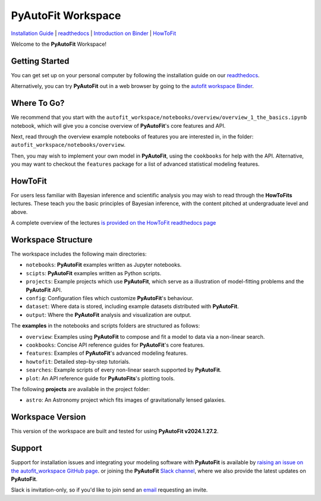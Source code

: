 PyAutoFit Workspace
====================

.. |binder| image:: https://mybinder.org/badge_logo.svg
   :target: https://mybinder.org/v2/gh/Jammy2211/autofit_workspace/HEAD

.. |JOSS| image:: https://joss.theoj.org/papers/10.21105/joss.02550/status.svg
   :target: https://doi.org/10.21105/joss.02550

|binder| |JOSS|

`Installation Guide <https://pyautofit.readthedocs.io/en/latest/installation/overview.html>`_ |
`readthedocs <https://pyautofit.readthedocs.io/en/latest/index.html>`_ |
`Introduction on Binder <https://mybinder.org/v2/gh/Jammy2211/autofit_workspace/release?filepath=notebooks/overview/overview_1_the_basics.ipynb>`_ |
`HowToFit <https://pyautofit.readthedocs.io/en/latest/howtofit/howtofit.html>`_

Welcome to the **PyAutoFit** Workspace! 

Getting Started
---------------

You can get set up on your personal computer by following the installation guide on
our `readthedocs <https://pyautofit.readthedocs.io/>`_.

Alternatively, you can try **PyAutoFit** out in a web browser by going to the `autofit workspace
Binder <https://mybinder.org/v2/gh/Jammy2211/autofit_workspace/release?filepath=notebooks/overview/overview_1_the_basics.ipynb>`_.

Where To Go?
------------

We recommend that you start with the ``autofit_workspace/notebooks/overview/overview_1_the_basics.ipynb``
notebook, which will give you a concise overview of **PyAutoFit**'s core features and API.

Next, read through the overview example notebooks of features you are interested in, in the folder: ``autofit_workspace/notebooks/overview``.

Then, you may wish to implement your own model in **PyAutoFit**, using the ``cookbooks`` for help with the API. Alternative,
you may want to checkout the ``features`` package for a list of advanced statistical modeling features.

HowToFit
--------

For users less familiar with Bayesian inference and scientific analysis you may wish to read through
the **HowToFits** lectures. These teach you the basic principles of Bayesian inference, with the
content pitched at undergraduate level and above.

A complete overview of the lectures `is provided on the HowToFit readthedocs page <https://pyautofit.readthedocs.io/en/latest/howtofit/howtofit.htmll>`_

Workspace Structure
-------------------

The workspace includes the following main directories:

- ``notebooks``: **PyAutoFit** examples written as Jupyter notebooks.
- ``scipts``: **PyAutoFit** examples written as Python scripts.
- ``projects``: Example projects which use **PyAutoFit**, which serve as a illustration of model-fitting problems and the **PyAutoFit** API.
- ``config``: Configuration files which customize **PyAutoFit**'s behaviour.
- ``dataset``: Where data is stored, including example datasets distributed with **PyAutoFit**.
- ``output``: Where the **PyAutoFit** analysis and visualization are output.

The **examples** in the notebooks and scripts folders are structured as follows:

- ``overview``: Examples using **PyAutoFit** to compose and fit a model to data via a non-linear search.
- ``cookbooks``: Concise API reference guides for **PyAutoFit**'s core features.
- ``features``: Examples of **PyAutoFit**'s advanced modeling features.
- ``howtofit``: Detailed step-by-step tutorials.
- ``searches``: Example scripts of every non-linear search supported by **PyAutoFit**.
- ``plot``: An API reference guide for **PyAutoFits**'s plotting tools.

The following **projects** are available in the project folder:

- ``astro``: An Astronomy project which fits images of gravitationally lensed galaxies.

Workspace Version
-----------------

This version of the workspace are built and tested for using **PyAutoFit v2024.1.27.2**.

Support
-------

Support for installation issues and integrating your modeling software with **PyAutoFit** is available by
`raising an issue on the autofit_workspace GitHub page <https://github.com/Jammy2211/autofit_workspace/issues>`_. or
joining the **PyAutoFit** `Slack channel <https://pyautofit.slack.com/>`_, where we also provide the latest updates on
**PyAutoFit**.

Slack is invitation-only, so if you'd like to join send an `email <https://github.com/Jammy2211>`_ requesting an
invite.
